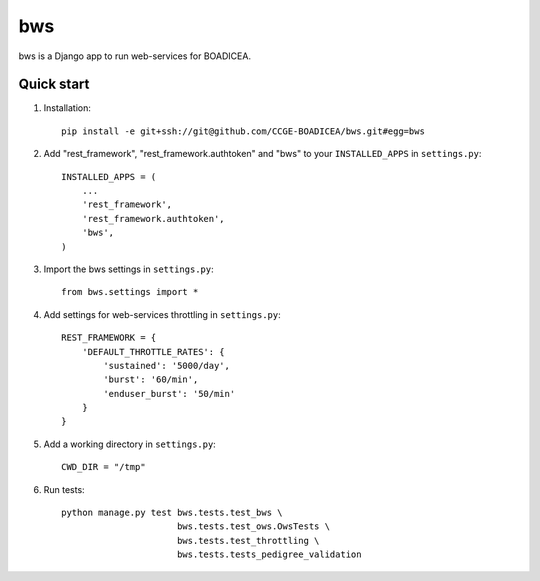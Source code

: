 ====
bws
====


bws is a Django app to run web-services for BOADICEA.

Quick start
-----------

1. Installation::

    pip install -e git+ssh://git@github.com/CCGE-BOADICEA/bws.git#egg=bws

2. Add "rest_framework", "rest_framework.authtoken" and "bws" to your ``INSTALLED_APPS`` in ``settings.py``::

    INSTALLED_APPS = (
        ...
        'rest_framework',
        'rest_framework.authtoken',
        'bws',
    )

3. Import the bws settings in ``settings.py``::

    from bws.settings import *

4. Add settings for web-services throttling in ``settings.py``::

    REST_FRAMEWORK = {
        'DEFAULT_THROTTLE_RATES': {
            'sustained': '5000/day',
            'burst': '60/min',
            'enduser_burst': '50/min'
        }
    }

5. Add a working directory in ``settings.py``::

    CWD_DIR = "/tmp"

6. Run tests::

    python manage.py test bws.tests.test_bws \
                          bws.tests.test_ows.OwsTests \
                          bws.tests.test_throttling \
                          bws.tests.tests_pedigree_validation
